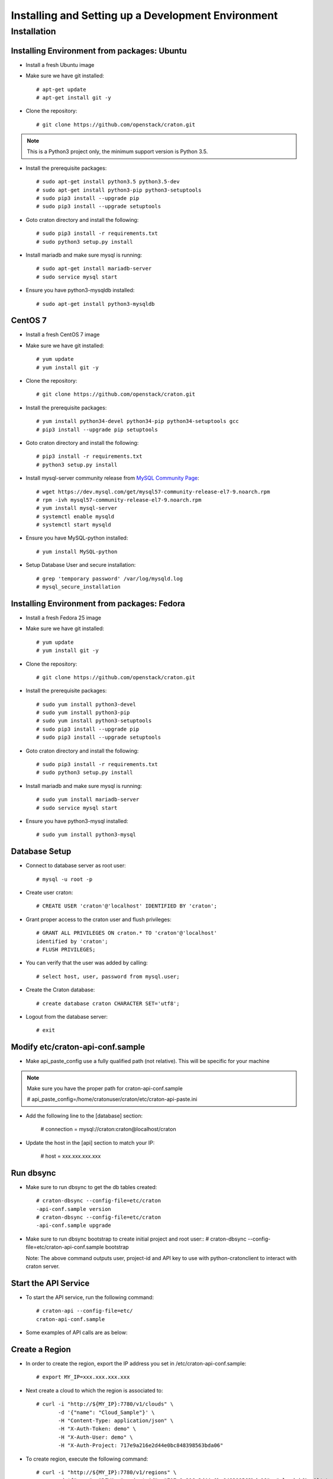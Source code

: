 
=====================================================
Installing and Setting up a Development Environment
=====================================================

Installation
============

--------------------------------------------
Installing Environment from packages: Ubuntu
--------------------------------------------


* Install a fresh Ubuntu image

* Make sure we have git installed::

    # apt-get update
    # apt-get install git -y

* Clone the repository::

    # git clone https://github.com/openstack/craton.git

.. note:: This is a Python3 project only, the minimum support version is Python 3.5.

* Install the prerequisite packages::

    # sudo apt-get install python3.5 python3.5-dev
    # sudo apt-get install python3-pip python3-setuptools
    # sudo pip3 install --upgrade pip
    # sudo pip3 install --upgrade setuptools

* Goto craton directory and install the following::

    # sudo pip3 install -r requirements.txt
    # sudo python3 setup.py install

* Install mariadb and make sure mysql is running::

    # sudo apt-get install mariadb-server
    # sudo service mysql start

* Ensure you have python3-mysqldb installed::

    # sudo apt-get install python3-mysqldb

--------
CentOS 7
--------


* Install a fresh CentOS 7 image

* Make sure we have git installed::

    # yum update
    # yum install git -y

* Clone the repository::

    # git clone https://github.com/openstack/craton.git

* Install the prerequisite packages::

    # yum install python34-devel python34-pip python34-setuptools gcc
    # pip3 install --upgrade pip setuptools

* Goto craton directory and install the following::

    # pip3 install -r requirements.txt
    # python3 setup.py install

* Install mysql-server community release from `MySQL Community Page`_::

    # wget https://dev.mysql.com/get/mysql57-community-release-el7-9.noarch.rpm
    # rpm -ivh mysql57-community-release-el7-9.noarch.rpm
    # yum install mysql-server
    # systemctl enable mysqld
    # systemctl start mysqld

* Ensure you have MySQL-python installed::

    # yum install MySQL-python

* Setup Database User and secure installation::

    # grep 'temporary password' /var/log/mysqld.log
    # mysql_secure_installation

--------------------------------------------
Installing Environment from packages: Fedora
--------------------------------------------


* Install a fresh Fedora 25 image

* Make sure we have git installed::

    # yum update
    # yum install git -y

* Clone the repository::

    # git clone https://github.com/openstack/craton.git

* Install the prerequisite packages::

    # sudo yum install python3-devel
    # sudo yum install python3-pip
    # sudo yum install python3-setuptools
    # sudo pip3 install --upgrade pip
    # sudo pip3 install --upgrade setuptools

* Goto craton directory and install the following::

    # sudo pip3 install -r requirements.txt
    # sudo python3 setup.py install

* Install mariadb and make sure mysql is running::

    # sudo yum install mariadb-server
    # sudo service mysql start

* Ensure you have python3-mysql installed::

    # sudo yum install python3-mysql

--------------
Database Setup
--------------

* Connect to database server as root user::

    # mysql -u root -p

* Create user craton::

    # CREATE USER 'craton'@'localhost' IDENTIFIED BY 'craton';

* Grant proper access to the craton user and flush privileges::

    # GRANT ALL PRIVILEGES ON craton.* TO 'craton'@'localhost'
    identified by 'craton';
    # FLUSH PRIVILEGES;

* You can verify that the user was added by calling::

    # select host, user, password from mysql.user;

* Create the Craton database::

    # create database craton CHARACTER SET='utf8';

* Logout from the database server::

    # exit

------------------------------------
Modify etc/craton-api-conf.sample
------------------------------------

* Make api_paste_config use a fully qualified path (not relative).
  This will be specific for your machine

.. note:: Make sure you have the proper path for craton-api-conf.sample

    # api_paste_config=/home/cratonuser/craton/etc/craton-api-paste.ini

* Add the following line to the [database] section:

    # connection = mysql://craton:craton@localhost/craton

* Update the host in the [api] section to match your IP:

    # host = xxx.xxx.xxx.xxx

----------
Run dbsync
----------

* Make sure to run dbsync to get the db tables created::

    # craton-dbsync --config-file=etc/craton
    -api-conf.sample version
    # craton-dbsync --config-file=etc/craton
    -api-conf.sample upgrade

* Make sure to run dbsync bootstrap to create initial project and root user::
  # craton-dbsync --config-file=etc/craton-api-conf.sample bootstrap

  Note: The above command outputs user, project-id and API key to use with
  python-cratonclient to interact with craton server.

---------------------
Start the API Service
---------------------

* To start the API service, run the following command::

    # craton-api --config-file=etc/
    craton-api-conf.sample


* Some examples of API calls are as below:

---------------
Create a Region
---------------

* In order to create the region, export the IP address you set in
  /etc/craton-api-conf.sample::

    # export MY_IP=xxx.xxx.xxx.xxx

* Next create a cloud to which the region is associated to::

    # curl -i "http://${MY_IP}:7780/v1/clouds" \
           -d '{"name": "Cloud_Sample"}' \
           -H "Content-Type: application/json" \
           -H "X-Auth-Token: demo" \
           -H "X-Auth-User: demo" \
           -H "X-Auth-Project: 717e9a216e2d44e0bc848398563bda06"

* To create region, execute the following command::

    # curl -i "http://${MY_IP}:7780/v1/regions" \
           -d '{"name": "DFW", "project_id": "717e9a216e2d44e0bc848398563bda06", "cloud_id": 1}' \
           -H "Content-Type: application/json" \
           -H "X-Auth-Token: demo" \
           -H "X-Auth-User: demo" \
           -H "X-Auth-Project: 717e9a216e2d44e0bc848398563bda06"

------------------
Get created Region
------------------

* To get the created region, execute the following command::

    # curl -i "http://${MY_IP}:7780/v1/regions" \
           -H "Content-Type: application/json" \
           -H "X-Auth-Token: demo" \
           -H "X-Auth-User: demo" \
           -H "X-Auth-Project: 717e9a216e2d44e0bc848398563bda06"

--------------------------
Get all hosts for Region 1
--------------------------

* To get all hosts for region 1, execute the following command::

    # curl -i "http://${MY_IP}:7780/v1/hosts?region_id=1" \
           -H "Content-Type: application/json" \
           -H "X-Auth-Token: demo" \
           -H "X-Auth-User: demo" \
           -H "X-Auth-Project: 717e9a216e2d44e0bc848398563bda06"

---------------------
Get a particular host
---------------------

* To get a particular host, execute the following command::

    # curl -i "http://${MY_IP}:7780/v1/hosts/33" \
           -H "Content-Type: application/json" \
           -H "X-Auth-Token: demo" \
           -H "X-Auth-User: demo" \
           -H "X-Auth-Project: 717e9a216e2d44e0bc848398563bda06"

-------------
Running Tests
-------------

* To run unit tests, execute the following command::

    # tox

* To run functional tests, execute the following command::

    # tox -e functional

.. _MySql Community Page:
   https://dev.mysql.com/downloads/repo/yum/
